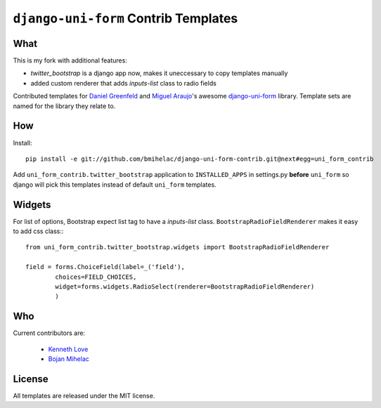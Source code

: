 =====================================
``django-uni-form`` Contrib Templates
=====================================

What
----

This is my fork with additional features:

* `twitter_bootstrap` is a django app now, makes it uneccessary to copy templates
  manually

* added custom renderer that adds `inputs-list` class to radio fields

Contributed templates for `Daniel Greenfeld <https://github.com/pydanny>`_ and `Miguel Araujo <https://github.com/maraujop>`_'s 
awesome `django-uni-form <https://github.com/pydanny/django-uni-form>`_ library. Template sets are named for the library they 
relate to.

How
---

Install::

    pip install -e git://github.com/bmihelac/django-uni-form-contrib.git@next#egg=uni_form_contrib

Add ``uni_form_contrib.twitter_bootstrap`` application to ``INSTALLED_APPS`` in
settings.py **before** ``uni_form`` so django will pick this templates instead
of default ``uni_form`` templates.

Widgets
-------

For list of options, Bootstrap expect list tag to have a `inputs-list` class.
``BootstrapRadioFieldRenderer`` makes it easy to add css class:::

    from uni_form_contrib.twitter_bootstrap.widgets import BootstrapRadioFieldRenderer

    field = forms.ChoiceField(label=_('field'),
            choices=FIELD_CHOICES,
            widget=forms.widgets.RadioSelect(renderer=BootstrapRadioFieldRenderer)
            )

Who
---

Current contributors are:

    * `Kenneth Love <https://github.com/kennethlove>`_

    * `Bojan Mihelac <https://github.com/bmihelac>`_

License
-------

All templates are released under the MIT license.
